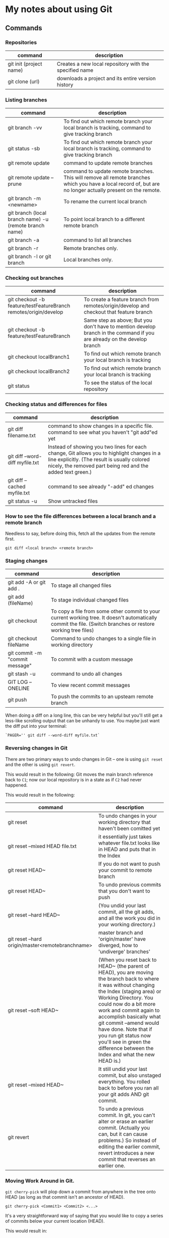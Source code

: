 * My notes about using Git

** Commands 

*** Repositories

| command                 | description                                            |
|-------------------------+--------------------------------------------------------|
| git init (project name) | Creates a new local repository with the specified name |
| git clone (url)         | downloads a project and its entire version history     |

*** Listing branches

| command                                                | description                                                                                                                                                 |
|--------------------------------------------------------+-------------------------------------------------------------------------------------------------------------------------------------------------------------|
| git branch -vv                                         | To find out which remote branch your local branch is tracking, command to give tracking branch                                                              |
| git status -sb                                         | To find out which remote branch your local branch is tracking, command to give tracking branch                                                              |
| git remote update                                      | command to update remote branches                                                                                                                           |
| git remote update --prune                              | command to update remote branches. This will remove all remote branches which you have a local record of, but are no longer actually present on the remote. |
| git branch -m <newname>                                | To rename the current local branch                                                                                                                          |
| git branch (local branch name) -u (remote branch name) | To point local branch to a different remote branch                                                                                                          |
| git branch -a                                          | command to list all branches                                                                                                                                |
| git branch -r                                          | Remote branches only.                                                                                                                                       |
| git branch -l or git branch                            | Local branches only.                                                                                                                                        |

*** Checking out branches

| command                                                          | description                                                                                                              |
|------------------------------------------------------------------+--------------------------------------------------------------------------------------------------------------------------|
| git checkout -b feature/testFeatureBranch remotes/origin/develop | To create a feature branch from remotes/origin/develop and checkout that feature branch                                  |
| git checkout -b feature/testFeatureBranch                        | Same step as above; But you don't have to mention develop branch in the command if you are already on the develop branch |
| git checkout localBranch1                                        | To find out which remote branch your local branch is tracking                                                            |
| git checkout localBranch2                                        | To find out which remote branch your local branch is tracking                                                            |
| git status                                                       | To see the status of the local repository                                                                                |

*** Checking status and differences for files

| command                         | description                                                                                                                                                                                              |
|---------------------------------+----------------------------------------------------------------------------------------------------------------------------------------------------------------------------------------------------------|
| git diff filename.txt           | command to show changes in a specific file. command to see what you haven't "git add"ed yet                                                                                                              |
| git diff --word-diff myfile.txt | Instead of showing you two lines for each change, Git allows you to highlight changes in a line explicitly. (The result is usually colored nicely, the removed part being red and the added text green.) |
| git diff --cached myfile.txt    | command to see already "-add" ed changes                                                                                                                                                                 |
| git status -u                   | Show untracked files                                                                                                                                                                                     |

*** How to see the file differences between a local branch and a remote branch

    Needless to say, before doing this, fetch all the updates from the remote first.

    #+begin_src 
    git diff <local branch> <remote branch>
    #+end_src

*** Staging changes

| command                        | description                                                                                                                                                                                                                          |
|--------------------------------+--------------------------------------------------------------------------------------------------------------------------------------------------------------------------------------------------------------------------------------|
| git add -A or git add .        | To stage all changed files                                                                                                                                                                                                           |
| git add (fileName)             | To stage individual changed files                                                                                                                                                                                                    |
| git checkout                   | To copy a file from some other commit to your current working tree. It doesn't automatically commit the file. (Switch branches or restore working tree files)                                                                        |
| git checkout fileName          | Command to undo changes to a single file in working directory                                                                                                                                                                        |
| git commit -m "commit message" | To commit with a custom message                                                                                                                                                                                                      |
| git stash -u                   | command to undo all changes                                                                                                                                                                                                          |
| GIT LOG --ONELINE              | To view recent commit messages                                                                                                                                                                                                       |
| git push                       | To push the commits to an upsteam remote branch                                                                                                                                                                                      |

When doing a diff on a long line, this can be very helpful but you'll still get a less-like scrolling output that can be unhandy to use. You maybe just want the diff put into your terminal:

#+begin_src 
  `PAGER='' git diff --word-diff myfile.txt`  
#+end_src

*** Reversing changes in Git

There are two primary ways to undo changes in Git -- one is using ~git reset~ and the other is using ~git revert~.

[[./images/17.png]]

This would result in the following:
Git moves the main branch reference back to ~C1~; now our local repository is in a state as if ~C2~ had never happened.

[[./images/18.png]]

[[./images/19.png]]

This would result in the following:

[[./images/20.png]]

| command                                          | description                                                                                                                                                                                                                                                                                                                                                                                               |
|--------------------------------------------------+-----------------------------------------------------------------------------------------------------------------------------------------------------------------------------------------------------------------------------------------------------------------------------------------------------------------------------------------------------------------------------------------------------------|
| git reset                                        | To undo changes in your working directory that haven't been comitted yet                                                                                                                                                                                                                                                                                                                                  |
| git reset --mixed HEAD file.txt                  | it essentially just takes whatever file.txt looks like in HEAD and puts that in the Index                                                                                                                                                                                                                                                                                                                 |
| git reset HEAD~                                  | If you do not want to push your commit to remote branch                                                                                                                                                                                                                                                                                                                                                   |
| git reset HEAD~                                  | To undo previous commits that you don't want to push                                                                                                                                                                                                                                                                                                                                                      |
| git reset --hard HEAD~                           | (You undid your last commit, all the git adds, and all the work you did in your working directory.)                                                                                                                                                                                                                                                                                                       |
| git reset --hard origin/master<remotebranchname> | master branch and 'origin/master' have diverged, how to 'undiverge' branches'                                                                                                                                                                                                                                                                                                                             |
| git reset --soft HEAD~                           | (When you reset back to HEAD~ (the parent of HEAD), you are moving the branch back to where it was without changing the Index (staging area) or Working Directory. You could now do a bit more work and commit again to accomplish basically what git commit --amend would have done. Note that if you run git status now you'll see in green the difference between the Index and what the new HEAD is.) |
| git reset --mixed HEAD~                          | It still undid your last commit, but also unstaged everything. You rolled back to before you ran all your git adds AND git commit.                                                                                                                                                                                                                                                                        |
| git revert                                       | To undo a previous commit. In git, you can't alter or erase an earlier commit. (Actually you can, but it can cause problems.) So instead of editing the earlier commit, revert introduces a new commit that reverses an earlier one.                                                                                                                                                                      |

*** Moving Work Around in Git.

~git cherry-pick~ will plop down a commit from anywhere in the tree onto HEAD (as long as that commit isn't an ancestor of HEAD).

#+begin_src 
git cherry-pick <Commit1> <Commit2> <...>
#+end_src

It's a very straightforward way of saying that you would like to copy a series of commits below your current location (HEAD).

[[./images/21.png]]

This would result in:

[[./images/22.png]]

*** See all Unpushed commits or commits that are not in another branch.

| git cherry -v                   | If you need to find out which of your local commits are not on the remote server do this. The -v option prints out the commit messages. Without it you will see only the SHA1 codes.                   |
| git cherry -v origin/somebranch | You may also compare against another (upstream) branch like that. This tool is especially useful when you have a ton of commits after a merge and want to know the commit differences between branches |
| git show (COMMIT_HASH)          | Once you have the list from the command above, use this to see the files that changed in each commit                                                                                                   |

*** Remove all your local branches except master

    Sometimes, you may want to delete all your local branches except master

    #+begin_src 
    git branch | grep -ve " master$" | xargs git branch -D
    #+end_src

    You can also use an alias:

    #+begin_src 
    alias gbr="git branch | grep -ve " master$" | xargs git branch -D"
    #+end_src

*** Clean-up

| command                                                              | description                                                                                    |
|----------------------------------------------------------------------+------------------------------------------------------------------------------------------------|
| git clean                                                            | To remove local untracked files from the current Git branch                                    |
| git clean -n                                                         | To see which files will be deleted you can use the -n option before you run the actual command |
| git clean -f                                                         | When you are comfortable (because it will delete the files for real!) use the -f option        |
| git clean -f -d or git clean -fd                                     | To remove directories                                                                          |
| git clean -f -X or git clean -fX (Note the case difference on the X) | To remove ignored files                                                                        |
| git clean -f -x or git clean -fx (Note the case difference on the X) | To remove ignored and non-ignored files                                                        |

** Undoing a git push

Before you undo a push, you need to make sure that no other users of this repository are fetching the incorrect changes or trying to build on top of the commits that you want removed because you are about to rewind history.

When you need to 'force' push the old reference.

#+begin_src 
git push -f origin last_known_good_commit:branch_name~
#+end_src

e.g.

#+begin_src 
git push -f origin cc4b63bebb6:alpha-0.3.0~
#+end_src

** Remove last commit from remote git repository

Be careful before you do this because this will create an "alternate reality" for people who have already fetch/pulled/cloned from the remote repository.
But in fact, it's quite simple:

#+begin_src 
git reset HEAD^ * remove commit locally
git push origin +HEAD * force-push the new HEAD commit  
#+end_src

If you want to still have it in your local repository and only remove it from the remote, then you can use:
#+begin_src 
git push origin +HEAD^:<name of your branch, most likely 'master'>  
#+end_src

** Undo a commit and redo

#+begin_src 
 git commit -m "Something terribly misguided"              (1)

 git reset HEAD~                                           (2)

< edit files as necessary >>                               (3)

 git add ...                                               (4)

 git commit -c ORIG_HEAD                                   (5)  
#+end_src

1. This is what you want to undo
1. This leaves your working tree (the state of your files on disk) unchanged but undoes the commit and leaves the changes you  committed unstaged (so they'll appear as "Changes not staged for commit" in git status, and you'll need to add them again before committing). If you only want to add more changes to the previous commit, or change the commit message1, you could use git reset --soft HEAD~ instead, which is like git reset HEAD~ (where HEAD~ is the same as HEAD~1) but leaves your existing changes staged.
1. Make corrections to working tree files.
1. git add anything that you want to include in your new commit.
1. Commit the changes, reusing the old commit message. reset copied the old head to .git/ORIG_HEAD; commit with -c ORIG_HEAD will open an editor, which initially contains the log message from the old commit and allows you to edit it. If you do not need to edit the message, you could use the -C option.

If the commit you want to fix isn’t the most recent one:

#+begin_src 
  git rebase --interactive $parent_of_flawed_commit (after the git log command, if you want to edit the fifth commit, then enter the name of the sixth commit in this command.)  
#+end_src

If you want to fix several flawed commits, pass the parent of the oldest one of them.

#+begin_src 
  An editor will come up, with a list of all commits since the one you gave.
  Change pick to reword (or on old versions of Git, to edit) in front of any commits you want to fix.
  Once you save, Git will replay the listed commits.  
#+end_src

For each commit you want to reword, Git will drop you back into your editor. For each commit you want to edit, Git drops you into the shell. If you’re in the shell:

#+begin_src 
  Change the commit in any way you like.
  git commit --amend
  git rebase --continue  
#+end_src

Most of this sequence will be explained to you by the output of the various commands as you go. It’s very easy, you don’t need to memorise it – just remember that git rebase --interactive lets you correct commits no matter how long ago they were.

** Helpful Resources
    
    https://www.atlassian.com/git/tutorials/merging-vs-rebasing 
